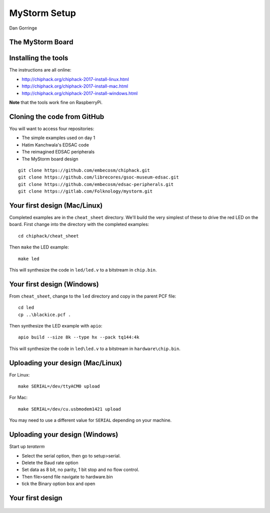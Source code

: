 
.. What's New in High-Performance Python? slides file, created by
   hieroglyph-quickstart on Sat Apr 30 21:13:03 2016.


MyStorm Setup
=============

| Dan Gorringe


The MyStorm Board
-----------------

.. figure:: mystorm.jpg

Installing the tools
--------------------

The instructions are all online:

* http://chiphack.org/chiphack-2017-install-linux.html
* http://chiphack.org/chiphack-2017-install-mac.html
* http://chiphack.org/chiphack-2017-install-windows.html

**Note** that the tools work fine on RaspberryPi.

Cloning the code from GitHub
----------------------------

You will want to access four repositories:

* The simple examples used on day 1
* Hatim Kanchwala's EDSAC code
* The reimagined EDSAC peripherals
* The MyStorm board design

::

   git clone https://github.com/embecosm/chiphack.git
   git clone https://github.com/librecores/gsoc-museum-edsac.git
   git clone https://github.com/embecosm/edsac-peripherals.git
   git clone https://gitlab.com/Folknology/mystorm.git

Your first design (Mac/Linux)
-----------------------------

Completed examples are in the ``cheat_sheet`` directory. We'll build the very
simplest of these to drive the red LED on the board.  First change into the
directory with the completed examples::

  cd chiphack/cheat_sheet

Then ``make`` the LED example::

  make led

This will synthesize the code in ``led/led.v`` to a bitstream in
``chip.bin``.

Your first design (Windows)
---------------------------

From ``cheat_sheet``, change to the ``led`` directory and copy in the parent PCF
file::

  cd led
  cp ..\blackice.pcf .

Then synthesize the LED example with ``apio``::

  apio build --size 8k --type hx --pack tq144:4k

This will synthesize the code in ``led\led.v`` to a bitstream in
``hardware\chip.bin``.

Uploading your design (Mac/Linux)
---------------------------------

For Linux::

  make SERIAL=/dev/ttyACM0 upload

For Mac::

  make SERIAL=/dev/cu.usbmodem1421 upload

You may need to use a different value for ``SERIAL`` depending on your
machine.

Uploading your design (Windows)
-------------------------------

Start up *teraterm*

* Select the serial option, then go to setup>serial.
* Delete the Baud rate option
* Set data as 8 bit, no parity, 1 bit stop and no flow control.
* Then file>send file navigate to hardware.bin
* tick the Binary option box and open

Your first design
-----------------

.. figure:: mystorm-led.jpg
